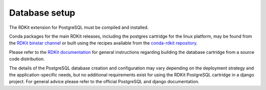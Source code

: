 Database setup
==============

The RDKit extension for PostgreSQL must be compiled and installed. 

Conda packages for the main RDKit releases, including the postgres cartridge for the linux platform, may be found from the `RDKit binstar channel <https://conda.binstar.org/rdkit>`_ or built using the recipes available from the `conda-rdkit repository <https://github.com/rdkit/conda-rdkit>`_.

Please refer to the `RDKit documentation <http://rdkit.readthedocs.org/en/latest/>`_ for general instructions regarding building the database cartridge from a source code distribution.

The details of the PostgreSQL database creation and configuration may vary depending on the deployment strategy and the application-specific needs, but no additional requirements exist for using the RDKit PostgreSQL cartridge in a django project. For general advice please refer to the official PostgreSQL and django documentation.


